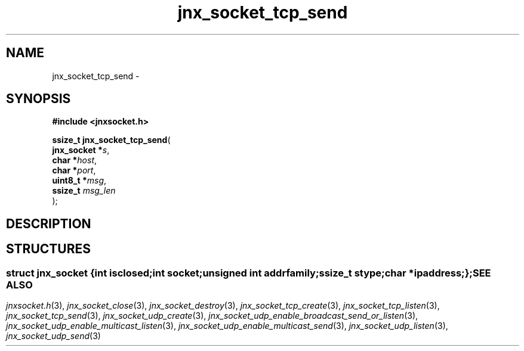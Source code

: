 .\" File automatically generated by doxy2man0.1
.\" Generation date: Wed Apr 16 2014
.TH jnx_socket_tcp_send 3 2014-04-16 "XXXpkg" "The XXX Manual"
.SH "NAME"
jnx_socket_tcp_send \- 
.SH SYNOPSIS
.nf
.B #include <jnxsocket.h>
.sp
\fBssize_t jnx_socket_tcp_send\fP(
    \fBjnx_socket  *\fP\fIs\fP,
    \fBchar        *\fP\fIhost\fP,
    \fBchar        *\fP\fIport\fP,
    \fBuint8_t     *\fP\fImsg\fP,
    \fBssize_t      \fP\fImsg_len\fP
);
.fi
.SH DESCRIPTION
.SH STRUCTURES
.SS ""
.PP
.sp
.sp
.RS
.nf
\fB
struct jnx_socket {
  int          \fIisclosed\fP;
  int          \fIsocket\fP;
  unsigned int \fIaddrfamily\fP;
  ssize_t      \fIstype\fP;
  char        *\fIipaddress\fP;
};
\fP
.fi
.RE
.SH SEE ALSO
.PP
.nh
.ad l
\fIjnxsocket.h\fP(3), \fIjnx_socket_close\fP(3), \fIjnx_socket_destroy\fP(3), \fIjnx_socket_tcp_create\fP(3), \fIjnx_socket_tcp_listen\fP(3), \fIjnx_socket_tcp_send\fP(3), \fIjnx_socket_udp_create\fP(3), \fIjnx_socket_udp_enable_broadcast_send_or_listen\fP(3), \fIjnx_socket_udp_enable_multicast_listen\fP(3), \fIjnx_socket_udp_enable_multicast_send\fP(3), \fIjnx_socket_udp_listen\fP(3), \fIjnx_socket_udp_send\fP(3)
.ad
.hy
